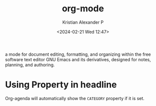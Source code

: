 :PROPERTIES:
:ID:       abf66a3f-a12e-4424-a9cd-d68a364bdab7
:ROAM_ALIASES: Org-mode
:END:
#+title: org-mode
#+author: Kristian Alexander P
#+description:
#+date: <2024-02-21 Wed 12:47>
#+hugo_base_dir: ..
#+hugo_section: posts
#+hugo_categories: tech
#+hugo_tags: org emacs

a mode for document editing, formatting, and organizing within the free software text editor GNU Emacs  and its derivatives, designed for notes, planning, and authoring.
* Using Property in headline
Org-agenda will automatically show the =CATEGORY= property if it is set.
